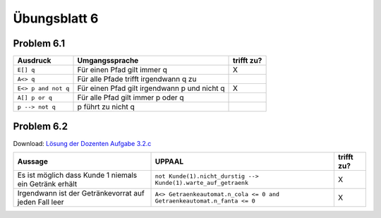 Übungsblatt 6
=============

Problem 6.1
-----------

+---------------------+----------------------------------------------+------------+
| Ausdruck            | Umgangssprache                               | trifft zu? |
+=====================+==============================================+============+
| ``E[] q``           | Für einen Pfad gilt immer q                  | X          |
+---------------------+----------------------------------------------+------------+
| ``A<> q``           | Für alle Pfade trifft irgendwann q zu        |            |
+---------------------+----------------------------------------------+------------+
| ``E<> p and not q`` | Für einen Pfad gilt irgendwann p und nicht q | X          |
+---------------------+----------------------------------------------+------------+
| ``A[] p or q``      | Für alle Pfad gilt immer p oder q            |            |
+---------------------+----------------------------------------------+------------+
| ``p --> not q``     | p führt zu nicht q                           |            |
+---------------------+----------------------------------------------+------------+

Problem 6.2
-----------

Download: `Lösung der Dozenten Aufgabe 3.2.c <../_static/uppaal_models/Getraenkeautomat_zwei_Kunden_beschraenkter_vorrat.xml>`_

+--------------------------------------------------------+------------------------------------------------------------------------+------------+
| Aussage                                                | UPPAAL                                                                 | trifft zu? |
+========================================================+========================================================================+============+
| Es ist möglich dass Kunde 1 niemals ein Getränk erhält | ``not Kunde(1).nicht_durstig --> Kunde(1).warte_auf_getraenk``         | X          |
+--------------------------------------------------------+------------------------------------------------------------------------+------------+
| Irgendwann ist der Getränkevorrat auf jeden Fall leer  | ``A<> Getraenkeautomat.n_cola <= 0 and Getraenkeautomat.n_fanta <= 0`` | X          |
+--------------------------------------------------------+------------------------------------------------------------------------+------------+

